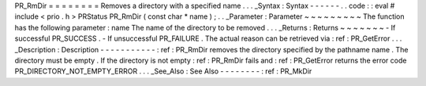 PR_RmDir
=
=
=
=
=
=
=
=
Removes
a
directory
with
a
specified
name
.
.
.
_Syntax
:
Syntax
-
-
-
-
-
-
.
.
code
:
:
eval
#
include
<
prio
.
h
>
PRStatus
PR_RmDir
(
const
char
*
name
)
;
.
.
_Parameter
:
Parameter
~
~
~
~
~
~
~
~
~
The
function
has
the
following
parameter
:
name
The
name
of
the
directory
to
be
removed
.
.
.
_Returns
:
Returns
~
~
~
~
~
~
~
-
If
successful
PR_SUCCESS
.
-
If
unsuccessful
PR_FAILURE
.
The
actual
reason
can
be
retrieved
via
:
ref
:
PR_GetError
.
.
.
_Description
:
Description
-
-
-
-
-
-
-
-
-
-
-
:
ref
:
PR_RmDir
removes
the
directory
specified
by
the
pathname
name
.
The
directory
must
be
empty
.
If
the
directory
is
not
empty
:
ref
:
PR_RmDir
fails
and
:
ref
:
PR_GetError
returns
the
error
code
PR_DIRECTORY_NOT_EMPTY_ERROR
.
.
.
_See_Also
:
See
Also
-
-
-
-
-
-
-
-
:
ref
:
PR_MkDir
